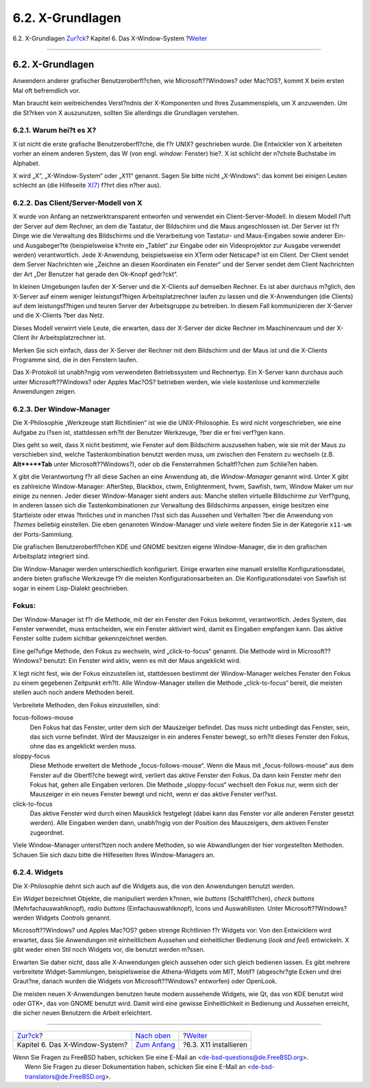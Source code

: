 =================
6.2. X-Grundlagen
=================

.. raw:: html

   <div class="navheader">

6.2. X-Grundlagen
`Zur?ck <x11.html>`__?
Kapitel 6. Das X-Window-System
?\ `Weiter <x-install.html>`__

--------------

.. raw:: html

   </div>

.. raw:: html

   <div class="sect1">

.. raw:: html

   <div class="titlepage" xmlns="">

.. raw:: html

   <div>

.. raw:: html

   <div>

6.2. X-Grundlagen
-----------------

.. raw:: html

   </div>

.. raw:: html

   </div>

.. raw:: html

   </div>

Anwendern anderer grafischer Benutzeroberfl?chen, wie
Microsoft??Windows? oder Mac?OS?, kommt X beim ersten Mal oft
befremdlich vor.

Man braucht kein weitreichendes Verst?ndnis der X-Komponenten und Ihres
Zusammenspiels, um X anzuwenden. Um die St?rken von X auszunutzen,
sollten Sie allerdings die Grundlagen verstehen.

.. raw:: html

   <div class="sect2">

.. raw:: html

   <div class="titlepage" xmlns="">

.. raw:: html

   <div>

.. raw:: html

   <div>

6.2.1. Warum hei?t es X?
~~~~~~~~~~~~~~~~~~~~~~~~

.. raw:: html

   </div>

.. raw:: html

   </div>

.. raw:: html

   </div>

X ist nicht die erste grafische Benutzeroberfl?che, die f?r UNIX?
geschrieben wurde. Die Entwickler von X arbeiteten vorher an einem
anderen System, das W (von engl. *window*: Fenster) hie?. X ist schlicht
der n?chste Buchstabe im Alphabet.

X wird „X“, „X-Window-System“ oder „X11“ genannt. Sagen Sie bitte nicht
„X-Windows“: das kommt bei einigen Leuten schlecht an (die Hilfeseite
`X(7) <http://www.FreeBSD.org/cgi/man.cgi?query=X&sektion=7>`__ f?hrt
dies n?her aus).

.. raw:: html

   </div>

.. raw:: html

   <div class="sect2">

.. raw:: html

   <div class="titlepage" xmlns="">

.. raw:: html

   <div>

.. raw:: html

   <div>

6.2.2. Das Client/Server-Modell von X
~~~~~~~~~~~~~~~~~~~~~~~~~~~~~~~~~~~~~

.. raw:: html

   </div>

.. raw:: html

   </div>

.. raw:: html

   </div>

X wurde von Anfang an netzwerktransparent entworfen und verwendet ein
Client-Server-Modell. In diesem Modell l?uft der Server auf dem Rechner,
an dem die Tastatur, der Bildschirm und die Maus angeschlossen ist. Der
Server ist f?r Dinge wie die Verwaltung des Bildschirms und die
Verarbeitung von Tastatur- und Maus-Eingaben sowie anderer Ein- und
Ausgabeger?te (beispielsweise k?nnte ein „Tablet“ zur Eingabe oder ein
Videoprojektor zur Ausgabe verwendet werden) verantwortlich. Jede
X-Anwendung, beispielsweise ein XTerm oder Netscape? ist ein Client. Der
Client sendet dem Server Nachrichten wie „Zeichne an diesen Koordinaten
ein Fenster“ und der Server sendet dem Client Nachrichten der Art „Der
Benutzer hat gerade den Ok-Knopf gedr?ckt“.

In kleinen Umgebungen laufen der X-Server und die X-Clients auf
demselben Rechner. Es ist aber durchaus m?glich, den X-Server auf einem
weniger leistungsf?higen Arbeitsplatzrechner laufen zu lassen und die
X-Anwendungen (die Clients) auf dem leistungsf?higen und teuren Server
der Arbeitsgruppe zu betreiben. In diesem Fall kommunizieren der
X-Server und die X-Clients ?ber das Netz.

Dieses Modell verwirrt viele Leute, die erwarten, dass der X-Server der
dicke Rechner im Maschinenraum und der X-Client ihr Arbeitsplatzrechner
ist.

Merken Sie sich einfach, dass der X-Server der Rechner mit dem
Bildschirm und der Maus ist und die X-Clients Programme sind, die in den
Fenstern laufen.

Das X-Protokoll ist unabh?ngig vom verwendeten Betriebssystem und
Rechnertyp. Ein X-Server kann durchaus auch unter Microsoft??Windows?
oder Apples Mac?OS? betrieben werden, wie viele kostenlose und
kommerzielle Anwendungen zeigen.

.. raw:: html

   </div>

.. raw:: html

   <div class="sect2">

.. raw:: html

   <div class="titlepage" xmlns="">

.. raw:: html

   <div>

.. raw:: html

   <div>

6.2.3. Der Window-Manager
~~~~~~~~~~~~~~~~~~~~~~~~~

.. raw:: html

   </div>

.. raw:: html

   </div>

.. raw:: html

   </div>

Die X-Philosophie „Werkzeuge statt Richtlinien“ ist wie die
UNIX-Philosophie. Es wird nicht vorgeschrieben, wie eine Aufgabe zu
l?sen ist, stattdessen erh?lt der Benutzer Werkzeuge, ?ber die er frei
verf?gen kann.

Dies geht so weit, dass X nicht bestimmt, wie Fenster auf dem Bildschirm
auszusehen haben, wie sie mit der Maus zu verschieben sind, welche
Tastenkombination benutzt werden muss, um zwischen den Fenstern zu
wechseln (z.B. **Alt**+**Tab** unter Microsoft??Windows?), oder ob die
Fensterrahmen Schaltfl?chen zum Schlie?en haben.

X gibt die Verantwortung f?r all diese Sachen an eine Anwendung ab, die
*Window-Manager* genannt wird. Unter X gibt es zahlreiche
Window-Manager: AfterStep, Blackbox, ctwm, Enlightenment, fvwm, Sawfish,
twm, Window Maker um nur einige zu nennen. Jeder dieser Window-Manager
sieht anders aus: Manche stellen virtuelle Bildschirme zur Verf?gung, in
anderen lassen sich die Tastenkombinationen zur Verwaltung des
Bildschirms anpassen, einige besitzen eine Startleiste oder etwas
?hnliches und in manchen l?sst sich das Aussehen und Verhalten ?ber die
Anwendung von *Themes* beliebig einstellen. Die eben genannten
Window-Manager und viele weitere finden Sie in der Kategorie ``x11-wm``
der Ports-Sammlung.

Die grafischen Benutzeroberfl?chen KDE und GNOME besitzen eigene
Window-Manager, die in den grafischen Arbeitsplatz integriert sind.

Die Window-Manager werden unterschiedlich konfiguriert. Einige erwarten
eine manuell erstellte Konfigurationsdatei, andere bieten grafische
Werkzeuge f?r die meisten Konfigurationsarbeiten an. Die
Konfigurationsdatei von Sawfish ist sogar in einem Lisp-Dialekt
geschrieben.

.. raw:: html

   <div class="note" xmlns="">

Fokus:
~~~~~~

Der Window-Manager ist f?r die Methode, mit der ein Fenster den Fokus
bekommt, verantwortlich. Jedes System, das Fenster verwendet, muss
entscheiden, wie ein Fenster aktiviert wird, damit es Eingaben empfangen
kann. Das aktive Fenster sollte zudem sichtbar gekennzeichnet werden.

Eine gel?ufige Methode, den Fokus zu wechseln, wird „click-to-focus“
genannt. Die Methode wird in Microsoft??Windows? benutzt: Ein Fenster
wird aktiv, wenn es mit der Maus angeklickt wird.

X legt nicht fest, wie der Fokus einzustellen ist, stattdessen bestimmt
der Window-Manager welches Fenster den Fokus zu einem gegebenen
Zeitpunkt erh?lt. Alle Window-Manager stellen die Methode
„click-to-focus“ bereit, die meisten stellen auch noch andere Methoden
bereit.

Verbreitete Methoden, den Fokus einzustellen, sind:

.. raw:: html

   <div class="variablelist" xmlns="http://www.w3.org/1999/xhtml">

focus-follows-mouse
    Den Fokus hat das Fenster, unter dem sich der Mauszeiger befindet.
    Das muss nicht unbedingt das Fenster, sein, das sich vorne befindet.
    Wird der Mauszeiger in ein anderes Fenster bewegt, so erh?lt dieses
    Fenster den Fokus, ohne das es angeklickt werden muss.

sloppy-focus
    Diese Methode erweitert die Methode „focus-follows-mouse“. Wenn die
    Maus mit „focus-follows-mouse“ aus dem Fenster auf die Oberfl?che
    bewegt wird, verliert das aktive Fenster den Fokus. Da dann kein
    Fenster mehr den Fokus hat, gehen alle Eingaben verloren. Die
    Methode „sloppy-focus“ wechselt den Fokus nur, wenn sich der
    Mauszeiger in ein neues Fenster bewegt und nicht, wenn er das aktive
    Fenster verl?sst.

click-to-focus
    Das aktive Fenster wird durch einen Mausklick festgelegt (dabei kann
    das Fenster vor alle anderen Fenster gesetzt werden). Alle Eingaben
    werden dann, unabh?ngig von der Position des Mauszeigers, dem
    aktiven Fenster zugeordnet.

.. raw:: html

   </div>

Viele Window-Manager unterst?tzen noch andere Methoden, so wie
Abwandlungen der hier vorgestellten Methoden. Schauen Sie sich dazu
bitte die Hilfeseiten Ihres Window-Managers an.

.. raw:: html

   </div>

.. raw:: html

   </div>

.. raw:: html

   <div class="sect2">

.. raw:: html

   <div class="titlepage" xmlns="">

.. raw:: html

   <div>

.. raw:: html

   <div>

6.2.4. Widgets
~~~~~~~~~~~~~~

.. raw:: html

   </div>

.. raw:: html

   </div>

.. raw:: html

   </div>

Die X-Philosophie dehnt sich auch auf die Widgets aus, die von den
Anwendungen benutzt werden.

Ein *Widget* bezeichnet Objekte, die manipuliert werden k?nnen, wie
*buttons* (Schaltfl?chen), *check buttons* (Mehrfachauswahlknopf),
*radio buttons* (Einfachauswahlknopf), Icons und Auswahllisten. Unter
Microsoft??Windows? werden Widgets *Controls* genannt.

Microsoft??Windows? und Apples Mac?OS? geben strenge Richtlinien f?r
Widgets vor: Von den Entwicklern wird erwartet, dass Sie Anwendungen mit
einheitlichem Aussehen und einheitlicher Bedienung (*look and feel*)
entwickeln. X gibt weder einen Stil noch Widgets vor, die benutzt werden
m?ssen.

Erwarten Sie daher nicht, dass alle X-Anwendungen gleich aussehen oder
sich gleich bedienen lassen. Es gibt mehrere verbreitete
Widget-Sammlungen, beispielsweise die Athena-Widgets vom MIT, Motif?
(abgeschr?gte Ecken und drei Graut?ne, danach wurden die Widgets von
Microsoft??Windows? entworfen) oder OpenLook.

Die meisten neuen X-Anwendungen benutzen heute modern aussehende
Widgets, wie Qt, das von KDE benutzt wird oder GTK+, das von GNOME
benutzt wird. Damit wird eine gewisse Einheitlichkeit in Bedienung und
Aussehen erreicht, die sicher neuen Benutzern die Arbeit erleichtert.

.. raw:: html

   </div>

.. raw:: html

   </div>

.. raw:: html

   <div class="navfooter">

--------------

+-----------------------------------+-------------------------------+----------------------------------+
| `Zur?ck <x11.html>`__?            | `Nach oben <x11.html>`__      | ?\ `Weiter <x-install.html>`__   |
+-----------------------------------+-------------------------------+----------------------------------+
| Kapitel 6. Das X-Window-System?   | `Zum Anfang <index.html>`__   | ?6.3. X11 installieren           |
+-----------------------------------+-------------------------------+----------------------------------+

.. raw:: html

   </div>

| Wenn Sie Fragen zu FreeBSD haben, schicken Sie eine E-Mail an
  <de-bsd-questions@de.FreeBSD.org\ >.
|  Wenn Sie Fragen zu dieser Dokumentation haben, schicken Sie eine
  E-Mail an <de-bsd-translators@de.FreeBSD.org\ >.
